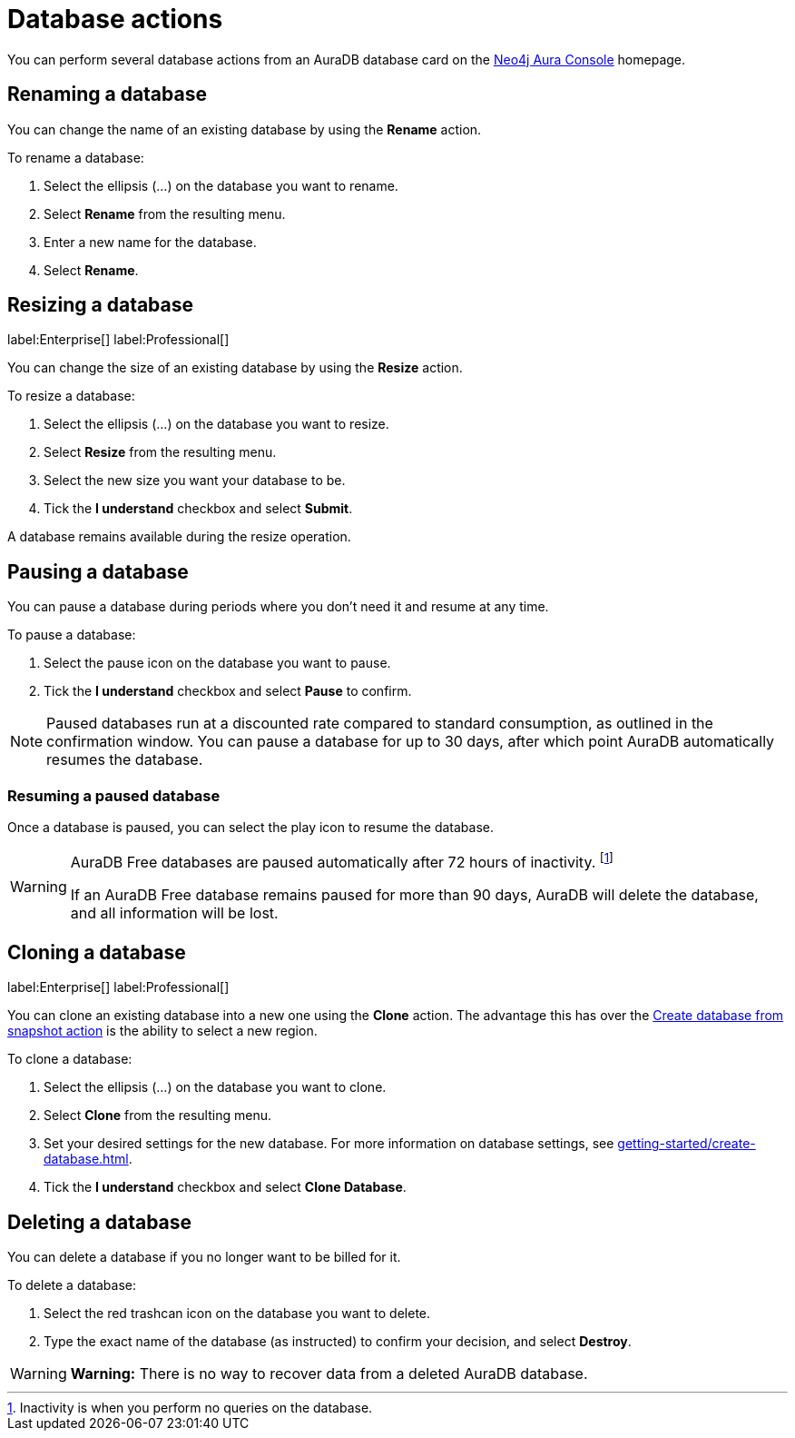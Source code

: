 [[aura-db-actions]]
= Database actions
:description: This page describes how to resize, clone, pause, resume, delete and rename an AuraDB database.

You can perform several database actions from an AuraDB database card on the https://console.neo4j.io/[Neo4j Aura Console] homepage.

== Renaming a database

You can change the name of an existing database by using the *Rename* action.

To rename a database:

. Select the ellipsis (...) on the database you want to rename.
. Select *Rename* from the resulting menu.
. Enter a new name for the database.
. Select *Rename*.

== Resizing a database

label:Enterprise[]
label:Professional[]

You can change the size of an existing database by using the *Resize* action.

To resize a database:

. Select the ellipsis (...) on the database you want to resize.
. Select *Resize* from the resulting menu.
. Select the new size you want your database to be.
. Tick the *I understand* checkbox and select *Submit*.

A database remains available during the resize operation.

== Pausing a database

You can pause a database during periods where you don't need it and resume at any time.

To pause a database:

. Select the pause icon on the database you want to pause.
. Tick the *I understand* checkbox and select *Pause* to confirm.

[NOTE]
====
Paused databases run at a discounted rate compared to standard consumption, as outlined in the confirmation window.
You can pause a database for up to 30 days, after which point AuraDB automatically resumes the database.
====

=== Resuming a paused database

Once a database is paused, you can select the play icon to resume the database. 

[WARNING]
====
AuraDB Free databases are paused automatically after 72 hours of inactivity. footnote:[Inactivity is when you perform no queries on the database.]

If an AuraDB Free database remains paused for more than 90 days, AuraDB will delete the database, and all information will be lost.
====


== Cloning a database

label:Enterprise[]
label:Professional[]

You can clone an existing database into a new one using the *Clone* action.
The advantage this has over the xref:managing-databases/backup-restore-export.adoc#_backup_and_export[Create database from snapshot action] is the ability to select a new region.

To clone a database:

. Select the ellipsis (...) on the database you want to clone.
. Select *Clone* from the resulting menu.
. Set your desired settings for the new database.
For more information on database settings, see xref:getting-started/create-database.adoc[].
. Tick the *I understand* checkbox and select *Clone Database*.

== Deleting a database

You can delete a database if you no longer want to be billed for it.

To delete a database:

. Select the red trashcan icon on the database you want to delete.
. Type the exact name of the database (as instructed) to confirm your decision, and select *Destroy*.

[WARNING]
====
*Warning:*
There is no way to recover data from a deleted AuraDB database.
====
